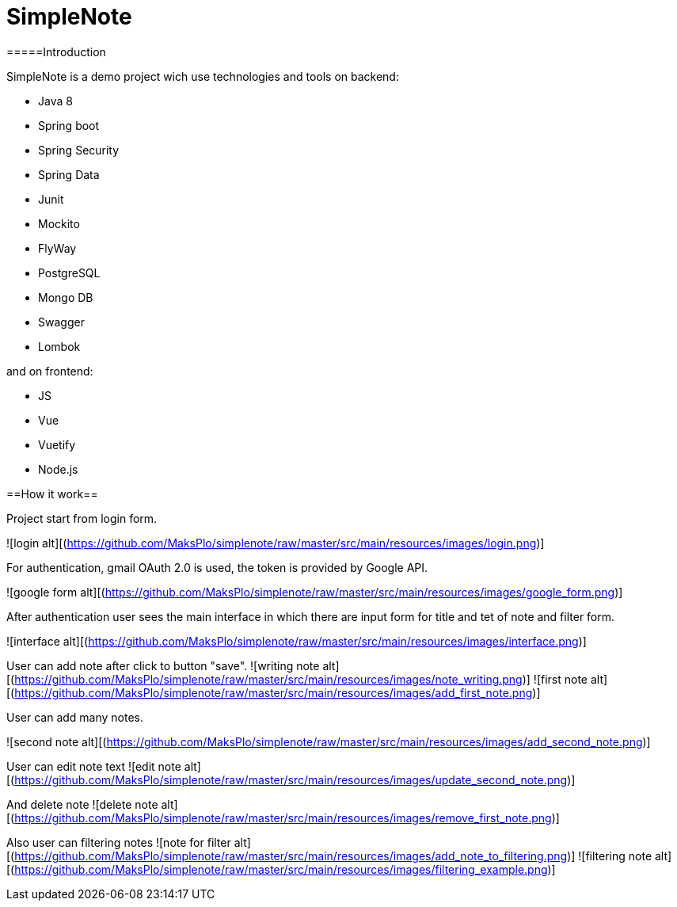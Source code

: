# SimpleNote

=====Introduction

SimpleNote is a demo project wich use technologies and tools on backend:

- Java 8
- Spring boot
- Spring Security
- Spring Data
- Junit
- Mockito
- FlyWay
- PostgreSQL
- Mongo DB
- Swagger
- Lombok

and on frontend:

- JS
- Vue
- Vuetify
- Node.js

==How it work==

Project start from login form. 

![login alt][(https://github.com/MaksPlo/simplenote/raw/master/src/main/resources/images/login.png)]

For authentication, gmail OAuth 2.0 is used, the token is provided by Google API.

![google form alt][(https://github.com/MaksPlo/simplenote/raw/master/src/main/resources/images/google_form.png)]

After authentication user sees the main interface in which there are input form for title and tet of note and filter form.

![interface alt][(https://github.com/MaksPlo/simplenote/raw/master/src/main/resources/images/interface.png)]


User can add note after click to button "save".
![writing note alt][(https://github.com/MaksPlo/simplenote/raw/master/src/main/resources/images/note_writing.png)]
![first note alt][(https://github.com/MaksPlo/simplenote/raw/master/src/main/resources/images/add_first_note.png)]

User can add many notes.

![second note alt][(https://github.com/MaksPlo/simplenote/raw/master/src/main/resources/images/add_second_note.png)]

User can edit note text
![edit note alt][(https://github.com/MaksPlo/simplenote/raw/master/src/main/resources/images/update_second_note.png)]

And delete note
![delete note alt][(https://github.com/MaksPlo/simplenote/raw/master/src/main/resources/images/remove_first_note.png)]

Also user can filtering notes
![note for filter alt][(https://github.com/MaksPlo/simplenote/raw/master/src/main/resources/images/add_note_to_filtering.png)]
![filtering note alt][(https://github.com/MaksPlo/simplenote/raw/master/src/main/resources/images/filtering_example.png)]
